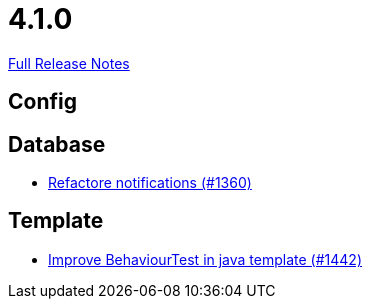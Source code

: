 // SPDX-FileCopyrightText: 2023 Artemis Changelog Contributors
//
// SPDX-License-Identifier: CC-BY-SA-4.0

= 4.1.0

link:https://github.com/ls1intum/Artemis/releases/tag/4.1.0[Full Release Notes]

== Config



== Database

* link:https://www.github.com/ls1intum/Artemis/commit/87bf6ff762d6caa9d32682a8925aa903482c9fab/[Refactore notifications (#1360)]


== Template

* link:https://www.github.com/ls1intum/Artemis/commit/4d013ce397aed41a8670726ef64a9d838f7b28fe/[Improve BehaviourTest in java template (#1442)]
